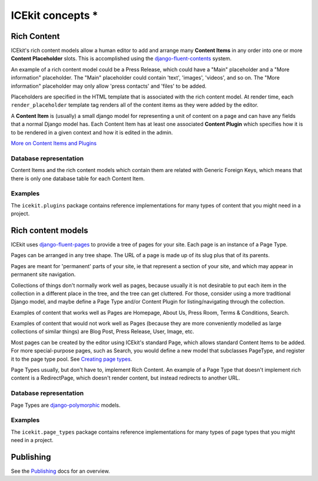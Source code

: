 ICEkit concepts *
===============

Rich Content
------------

ICEkit's rich content models allow a human editor to add and arrange
many **Content Items** in any order into one or more **Content
Placeholder** slots. This is accomplished using the
`django-fluent-contents <https://github.com/edoburu/django-fluent-contents>`__
system.

An example of a rich content model could be a Press Release, which could
have a "Main" placeholder and a "More information" placeholder. The
"Main" placeholder could contain 'text', 'images', 'videos', and so on.
The "More information" placeholder may only allow 'press contacts' and
'files' to be added.

Placeholders are specified in the HTML template that is associated with
the rich content model. At render time, each ``render_placeholder``
template tag renders all of the content items as they were added by the
editor.

A **Content Item** is (usually) a small django model for representing a
unit of content on a page and can have any fields that a normal Django
model has. Each Content Item has at least one associated **Content
Plugin** which specifies how it is to be rendered in a given context and
how it is edited in the admin.

`More on Content Items and Plugins <../howto/plugins.md>`__

Database representation
~~~~~~~~~~~~~~~~~~~~~~~

Content Items and the rich content models which contain them are related
with Generic Foreign Keys, which means that there is only one database
table for each Content Item.

Examples
~~~~~~~~

The ``icekit.plugins`` package contains reference implementations for
many types of content that you might need in a project.

Rich content models
-------------------

ICEkit uses
`django-fluent-pages <https://github.com/edoburu/django-fluent-pages>`__
to provide a tree of pages for your site. Each page is an instance of a
Page Type.

Pages can be arranged in any tree shape. The URL of a page is made up of
its slug plus that of its parents.

Pages are meant for 'permanent' parts of your site, ie that represent a
section of your site, and which may appear in permanent site navigation.

Collections of things don't normally work well as pages, because usually
it is not desirable to put each item in the collection in a different
place in the tree, and the tree can get cluttered. For those, consider
using a more traditional Django model, and maybe define a Page Type
and/or Content Plugin for listing/navigating through the collection.

Examples of content that works well as Pages are Homepage, About Us,
Press Room, Terms & Conditions, Search.

Examples of content that would not work well as Pages (because they are
more conveniently modelled as large collections of similar things) are
Blog Post, Press Release, User, Image, etc.

Most pages can be created by the editor using ICEkit's standard Page,
which allows standard Content Items to be added. For more
special-purpose pages, such as Search, you would define a new model that
subclasses PageType, and register it to the page type pool. See
`Creating page types <howto/page-types.md>`__.

Page Types usually, but don't have to, implement Rich Content. An
example of a Page Type that doesn't implement rich content is a
RedirectPage, which doesn't render content, but instead redirects to
another URL.

Database representation
~~~~~~~~~~~~~~~~~~~~~~~

Page Types are
`django-polymorphic <https://django-polymorphic.readthedocs.io/>`__
models.

Examples
~~~~~~~~

The ``icekit.page_types`` package contains reference implementations for
many types of page types that you might need in a project.

Publishing
----------

See the `Publishing <../topics/publishing.md>`__ docs for an overview.
